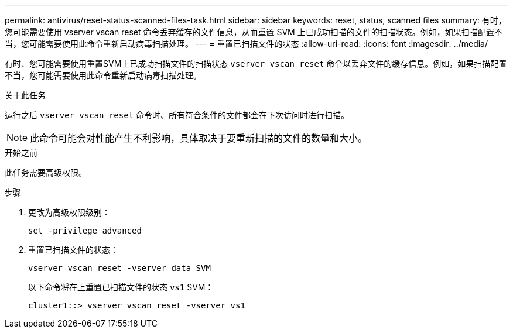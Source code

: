 ---
permalink: antivirus/reset-status-scanned-files-task.html 
sidebar: sidebar 
keywords: reset, status, scanned files 
summary: 有时，您可能需要使用 vserver vscan reset 命令丢弃缓存的文件信息，从而重置 SVM 上已成功扫描的文件的扫描状态。例如，如果扫描配置不当，您可能需要使用此命令重新启动病毒扫描处理。 
---
= 重置已扫描文件的状态
:allow-uri-read: 
:icons: font
:imagesdir: ../media/


[role="lead"]
有时、您可能需要使用重置SVM上已成功扫描文件的扫描状态 `vserver vscan reset` 命令以丢弃文件的缓存信息。例如，如果扫描配置不当，您可能需要使用此命令重新启动病毒扫描处理。

.关于此任务
运行之后 `vserver vscan reset` 命令时、所有符合条件的文件都会在下次访问时进行扫描。

[NOTE]
====
此命令可能会对性能产生不利影响，具体取决于要重新扫描的文件的数量和大小。

====
.开始之前
此任务需要高级权限。

.步骤
. 更改为高级权限级别：
+
`set -privilege advanced`

. 重置已扫描文件的状态：
+
`vserver vscan reset -vserver data_SVM`

+
以下命令将在上重置已扫描文件的状态 `vs1` SVM：

+
[listing]
----
cluster1::> vserver vscan reset -vserver vs1
----

